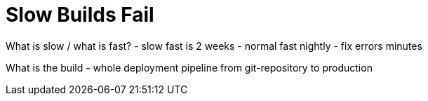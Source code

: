 = Slow Builds Fail

What is slow / what is fast?
 - slow fast is 2 weeks
 - normal fast nightly
 - fix errors minutes
 
What is the build
  - whole deployment pipeline from git-repository to production
